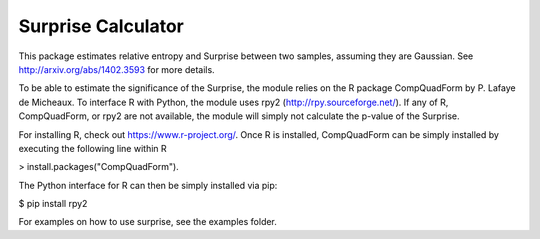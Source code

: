 =============================
Surprise Calculator
=============================

This package estimates relative entropy and Surprise between two samples,
assuming they are Gaussian. See http://arxiv.org/abs/1402.3593 for more details.

To be able to estimate the significance of the Surprise, the module relies
on the R package CompQuadForm by P. Lafaye de Micheaux. To interface R with 
Python, the module uses rpy2 (http://rpy.sourceforge.net/). If any of R, 
CompQuadForm, or rpy2 are not available, the module will simply not calculate
the p-value of the Surprise.

For installing R, check out https://www.r-project.org/. Once R is installed, 
CompQuadForm can be simply installed by executing the following line within R

> install.packages("CompQuadForm").

The Python interface for R can then be simply installed via pip:

$ pip install rpy2  

For examples on how to use surprise, see the examples folder.